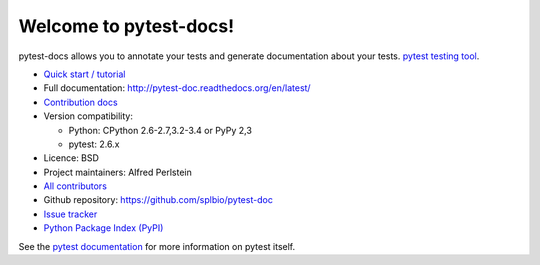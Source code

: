 Welcome to pytest-docs!
=======================

pytest-docs allows you to annotate your tests and generate documentation about your tests.
`pytest testing tool <http://pytest.org/>`_.

* `Quick start / tutorial
  <http://pytest-doc.readthedocs.org/en/latest/tutorial.html>`_
* Full documentation: http://pytest-doc.readthedocs.org/en/latest/
* `Contribution docs
  <http://pytest-doc.readthedocs.org/en/latest/contributing.html>`_
* Version compatibility:

  * Python: CPython 2.6-2.7,3.2-3.4 or PyPy 2,3
  * pytest: 2.6.x

* Licence: BSD
* Project maintainers: Alfred Perlstein
* `All contributors <https://github.com/splbio/pytest-doc/contributors>`_
* Github repository: https://github.com/splbio/pytest-doc
* `Issue tracker <http://github.com/splbio/pytest-doc/issues>`_
* `Python Package Index (PyPI) <https://pypi.python.org/pypi/pytest-doc/>`_

See the `pytest documentation <http://pytest.org/latest/>`_ for more information on pytest itself.
